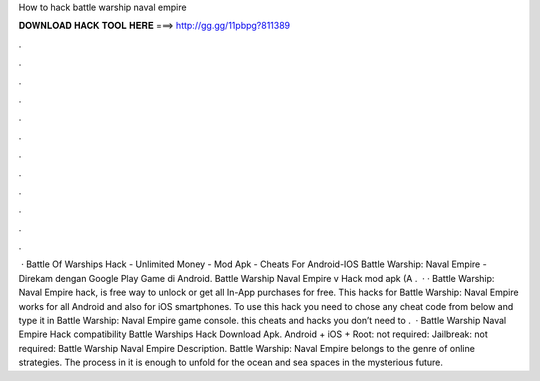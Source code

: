 How to hack battle warship naval empire

𝐃𝐎𝐖𝐍𝐋𝐎𝐀𝐃 𝐇𝐀𝐂𝐊 𝐓𝐎𝐎𝐋 𝐇𝐄𝐑𝐄 ===> http://gg.gg/11pbpg?811389

.

.

.

.

.

.

.

.

.

.

.

.

 · Battle Of Warships Hack - Unlimited Money - Mod Apk - Cheats For Android-IOS Battle Warship: Naval Empire - Direkam dengan Google Play Game di Android. Battle Warship Naval Empire v Hack mod apk (A .  · · Battle Warship: Naval Empire hack, is free way to unlock or get all In-App purchases for free. This hacks for Battle Warship: Naval Empire works for all Android and also for iOS smartphones. To use this hack you need to chose any cheat code from below and type it in Battle Warship: Naval Empire game console. this cheats and hacks you don’t need to .  · Battle Warship Naval Empire Hack compatibility Battle Warships Hack Download Apk. Android + iOS + Root: not required: Jailbreak: not required: Battle Warship Naval Empire Description. Battle Warship: Naval Empire belongs to the genre of online strategies. The process in it is enough to unfold for the ocean and sea spaces in the mysterious future.